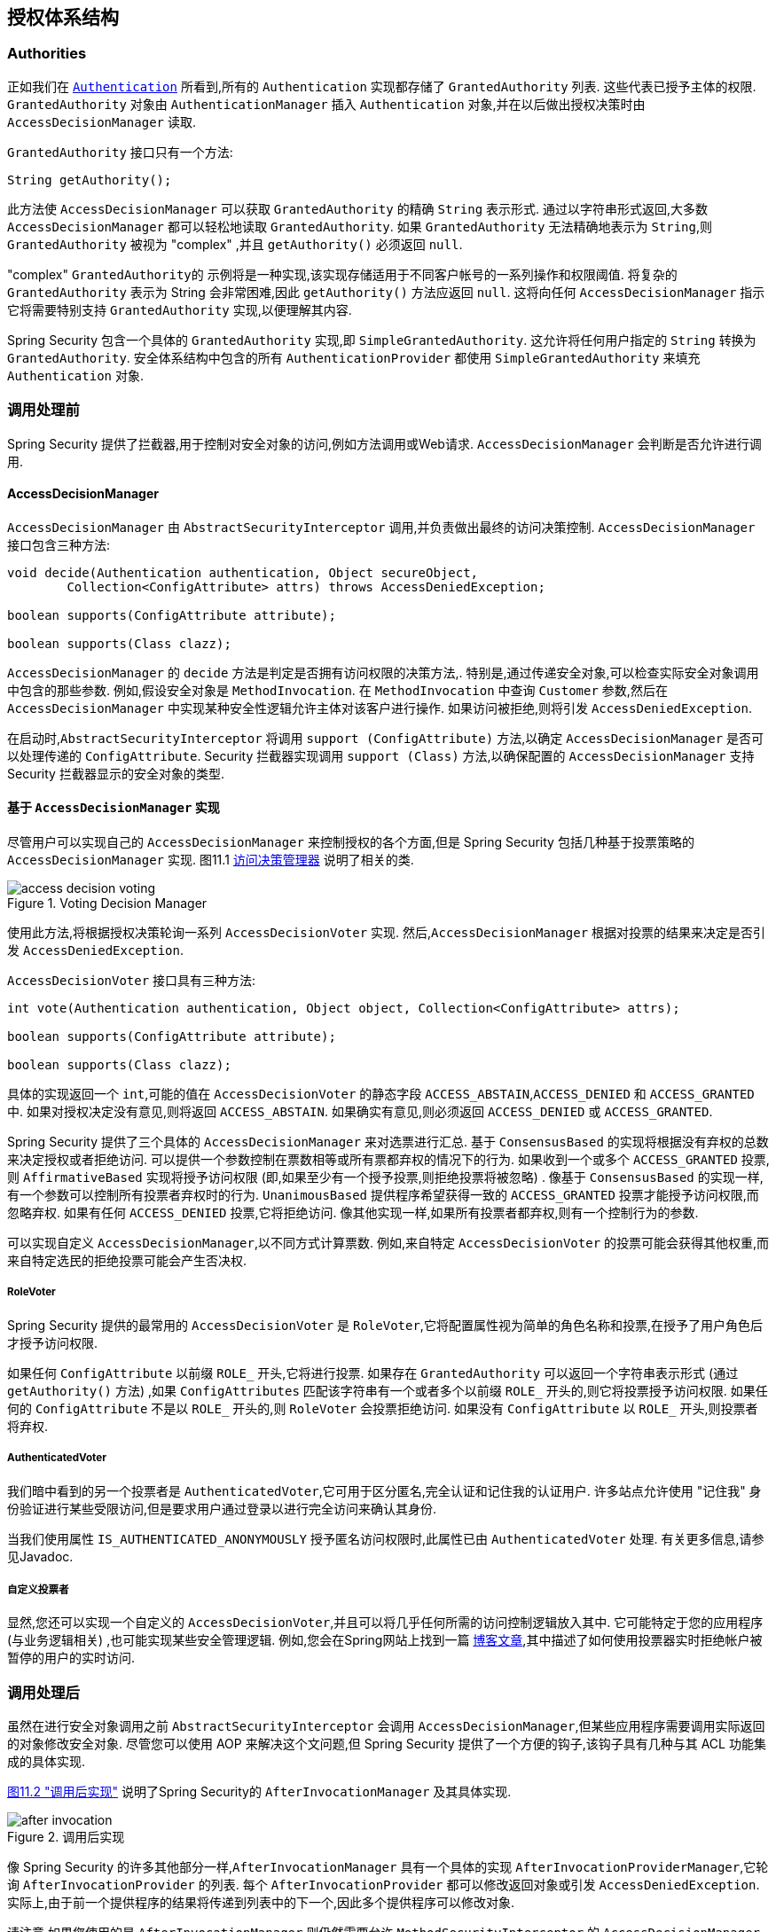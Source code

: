 
// from the original documentation

[[authz-arch]]
== 授权体系结构


[[authz-authorities]]
=== Authorities
正如我们在 <<tech-granted-authority,`Authentication`>> 所看到,所有的 `Authentication` 实现都存储了 `GrantedAuthority` 列表. 这些代表已授予主体的权限.  `GrantedAuthority` 对象由 `AuthenticationManager` 插入 `Authentication` 对象,并在以后做出授权决策时由 `AccessDecisionManager` 读取.

`GrantedAuthority` 接口只有一个方法:

[source,java]
----

String getAuthority();

----

此方法使 `AccessDecisionManager` 可以获取 `GrantedAuthority` 的精确 `String` 表示形式.
通过以字符串形式返回,大多数 `AccessDecisionManager` 都可以轻松地读取 `GrantedAuthority`.  如果 `GrantedAuthority` 无法精确地表示为 `String`,则 `GrantedAuthority` 被视为 "complex" ,并且 `getAuthority()` 必须返回 `null`.

"complex" `GrantedAuthority的` 示例将是一种实现,该实现存储适用于不同客户帐号的一系列操作和权限阈值.
将复杂的 `GrantedAuthority` 表示为 String 会非常困难,因此 `getAuthority()` 方法应返回 `null`.  这将向任何 `AccessDecisionManager` 指示它将需要特别支持 `GrantedAuthority` 实现,以便理解其内容.

Spring Security 包含一个具体的 `GrantedAuthority` 实现,即 `SimpleGrantedAuthority`.  这允许将任何用户指定的 `String` 转换为 `GrantedAuthority`.  安全体系结构中包含的所有 `AuthenticationProvider` 都使用 `SimpleGrantedAuthority` 来填充 `Authentication` 对象.

[[authz-pre-invocation]]
=== 调用处理前
Spring Security 提供了拦截器,用于控制对安全对象的访问,例如方法调用或Web请求.  `AccessDecisionManager` 会判断是否允许进行调用.

[[authz-access-decision-manager]]
==== AccessDecisionManager
`AccessDecisionManager` 由 `AbstractSecurityInterceptor` 调用,并负责做出最终的访问决策控制.  `AccessDecisionManager` 接口包含三种方法:

[source,java]
----
void decide(Authentication authentication, Object secureObject,
	Collection<ConfigAttribute> attrs) throws AccessDeniedException;

boolean supports(ConfigAttribute attribute);

boolean supports(Class clazz);
----

`AccessDecisionManager` 的 `decide` 方法是判定是否拥有访问权限的决策方法,.  特别是,通过传递安全对象,可以检查实际安全对象调用中包含的那些参数.
例如,假设安全对象是 `MethodInvocation`.  在 `MethodInvocation` 中查询 `Customer` 参数,然后在 `AccessDecisionManager` 中实现某种安全性逻辑允许主体对该客户进行操作.  如果访问被拒绝,则将引发 `AccessDeniedException`.

在启动时,`AbstractSecurityInterceptor` 将调用 `support (ConfigAttribute)` 方法,以确定 `AccessDecisionManager` 是否可以处理传递的 `ConfigAttribute`.   Security 拦截器实现调用 `support (Class)` 方法,以确保配置的 `AccessDecisionManager` 支持 Security 拦截器显示的安全对象的类型.

[[authz-voting-based]]
==== 基于 `AccessDecisionManager` 实现
尽管用户可以实现自己的 `AccessDecisionManager` 来控制授权的各个方面,但是 Spring Security 包括几种基于投票策略的 `AccessDecisionManager` 实现.  图11.1 <<authz-access-voting,访问决策管理器>> 说明了相关的类.

[[authz-access-voting]]
.Voting Decision Manager
image::images/access-decision-voting.png[]


使用此方法,将根据授权决策轮询一系列 `AccessDecisionVoter` 实现.  然后,`AccessDecisionManager` 根据对投票的结果来决定是否引发 `AccessDeniedException`.

`AccessDecisionVoter` 接口具有三种方法:

[source,java]
----
int vote(Authentication authentication, Object object, Collection<ConfigAttribute> attrs);

boolean supports(ConfigAttribute attribute);

boolean supports(Class clazz);
----

具体的实现返回一个 `int`,可能的值在 `AccessDecisionVoter` 的静态字段 `ACCESS_ABSTAIN`,`ACCESS_DENIED` 和 `ACCESS_GRANTED` 中.  如果对授权决定没有意见,则将返回 `ACCESS_ABSTAIN`.  如果确实有意见,则必须返回 `ACCESS_DENIED` 或 `ACCESS_GRANTED`.

Spring Security 提供了三个具体的 `AccessDecisionManager` 来对选票进行汇总.  基于 `ConsensusBased` 的实现将根据没有弃权的总数来决定授权或者拒绝访问.  可以提供一个参数控制在票数相等或所有票都弃权的情况下的行为.
如果收到一个或多个 `ACCESS_GRANTED` 投票,则 `AffirmativeBased` 实现将授予访问权限 (即,如果至少有一个授予投票,则拒绝投票将被忽略) .  像基于 `ConsensusBased` 的实现一样,有一个参数可以控制所有投票者弃权时的行为.
`UnanimousBased` 提供程序希望获得一致的 `ACCESS_GRANTED` 投票才能授予访问权限,而忽略弃权.  如果有任何 `ACCESS_DENIED` 投票,它将拒绝访问.  像其他实现一样,如果所有投票者都弃权,则有一个控制行为的参数.

可以实现自定义 `AccessDecisionManager`,以不同方式计算票数.  例如,来自特定 `AccessDecisionVoter` 的投票可能会获得其他权重,而来自特定选民的拒绝投票可能会产生否决权.


[[authz-role-voter]]
===== RoleVoter
Spring Security 提供的最常用的 `AccessDecisionVoter` 是 `RoleVoter`,它将配置属性视为简单的角色名称和投票,在授予了用户角色后才授予访问权限.

如果任何 `ConfigAttribute` 以前缀 `ROLE_` 开头,它将进行投票.  如果存在 `GrantedAuthority` 可以返回一个字符串表示形式 (通过 `getAuthority()` 方法) ,如果  `ConfigAttributes`  匹配该字符串有一个或者多个以前缀 `ROLE_` 开头的,则它将投票授予访问权限.  如果任何的 `ConfigAttribute` 不是以 `ROLE_` 开头的,则 `RoleVoter` 会投票拒绝访问.  如果没有 `ConfigAttribute` 以 `ROLE_` 开头,则投票者将弃权.

[[authz-authenticated-voter]]
===== AuthenticatedVoter
我们暗中看到的另一个投票者是 `AuthenticatedVoter`,它可用于区分匿名,完全认证和记住我的认证用户.  许多站点允许使用 "记住我" 身份验证进行某些受限访问,但是要求用户通过登录以进行完全访问来确认其身份.

当我们使用属性 `IS_AUTHENTICATED_ANONYMOUSLY` 授予匿名访问权限时,此属性已由 `AuthenticatedVoter` 处理.  有关更多信息,请参见Javadoc.


[[authz-custom-voter]]
===== 自定义投票者
显然,您还可以实现一个自定义的 `AccessDecisionVoter`,并且可以将几乎任何所需的访问控制逻辑放入其中.
它可能特定于您的应用程序 (与业务逻辑相关) ,也可能实现某些安全管理逻辑.  例如,您会在Spring网站上找到一篇 https://spring.io/blog/2009/01/03/spring-security-customization-part-2-adjusting-secured-session-in-real-time[博客文章],其中描述了如何使用投票器实时拒绝帐户被暂停的用户的实时访问.

[[authz-after-invocation-handling]]
=== 调用处理后
虽然在进行安全对象调用之前 `AbstractSecurityInterceptor` 会调用 `AccessDecisionManager`,但某些应用程序需要调用实际返回的对象修改安全对象.
尽管您可以使用 AOP 来解决这个文问题,但 Spring Security 提供了一个方便的钩子,该钩子具有几种与其 ACL 功能集成的具体实现.

<<authz-after-invocation,图11.2 "调用后实现">> 说明了Spring Security的 `AfterInvocationManager` 及其具体实现.

[[authz-after-invocation]]
.调用后实现
image::images/after-invocation.png[]

像 Spring Security 的许多其他部分一样,`AfterInvocationManager` 具有一个具体的实现 `AfterInvocationProviderManager`,它轮询 `AfterInvocationProvider` 的列表.
每个 `AfterInvocationProvider` 都可以修改返回对象或引发 `AccessDeniedException`.  实际上,由于前一个提供程序的结果将传递到列表中的下一个,因此多个提供程序可以修改对象.

请注意,如果您使用的是 `AfterInvocationManager`,则仍然需要允许 `MethodSecurityInterceptor` 的 `AccessDecisionManager` 进行操作的配置属性.
如果您使用的是典型的 Spring Security 随附的 `AccessDecisionManager` 实现,则未为特定的安全方法调用定义配置属性,这将导致每个 `AccessDecisionVoter` 放弃投票.
反过来,如果 `AccessDecisionManager` 属性 "allowIfAllAbstainDecisions" 为 `false`,则将引发 `AccessDeniedException`.  您可以通过
 (i) 将 "allowIfAllAbstainDecisions" 设置为 `true` (尽管通常不建议这样做) 或
 (ii) 仅确保至少有一个 `AccessDecisionVoter` 将投票批准授予访问权限的配置属性来避免此潜在问题.  后一种 (推荐) 方法通常是通过 `ROLE_USER或ROLE_AUTHENTICATED` 配置属性来实现的.

[[authz-hierarchical-roles]]
=== 角色层次
通常要求应用程序中的特定角色应自动 "包括" 其他角色.  例如,在具有 "管理员" 和 "用户" 角色概念的应用程序中,您可能希望管理员能够执行普通用户可以执行的所有操作.
为此,您可以确保还为所有管理员用户分配了 "用户" 角色.  或者,您可以修改每个需要 "用户" 角色也要包括 "管理员" 角色的访问约束.  如果您的应用程序中有很多不同的角色,这可能会变得非常复杂.

使用角色层次结构,可以配置哪些角色 (或权限) 应包括其他角色.  Spring Security 的  <<authz-role-voter,RoleVoter>> 的扩展版本 `RoleHierarchyVoter` 配置有 `RoleHierarchy`,从中可以获取分配给用户的所有 "可访问权限".
典型的配置可能如下所示:

[source,xml]
----

<bean id="roleVoter" class="org.springframework.security.access.vote.RoleHierarchyVoter">
	<constructor-arg ref="roleHierarchy" />
</bean>
<bean id="roleHierarchy"
		class="org.springframework.security.access.hierarchicalroles.RoleHierarchyImpl">
	<property name="hierarchy">
		<value>
			ROLE_ADMIN > ROLE_STAFF
			ROLE_STAFF > ROLE_USER
			ROLE_USER > ROLE_GUEST
		</value>
	</property>
</bean>
----

在这里,我们在层次结构 `ROLE_ADMIN⇒ROLE_STAFF⇒ROLE_USER⇒ROLE_GUEST` 中具有四个角色.  在对使用上述 `RoleHierarchyVoter` 配置的 `AccessDecisionManager` 评估安全约束时,使用 `ROLE_ADMIN` 进行身份验证的用户将表现为具有所有四个角色.  可以将 `>` 符号视为 "includes".

角色层次结构为简化应用程序的访问控制配置数据 和/或 减少需要分配给用户的权限数量提供了一种方便的方法.  对于更复杂的要求,您可能希望在应用程序需要的特定访问权限与分配给用户的角色之间定义逻辑映射,并在加载用户信息时在两者之间进行转换.
